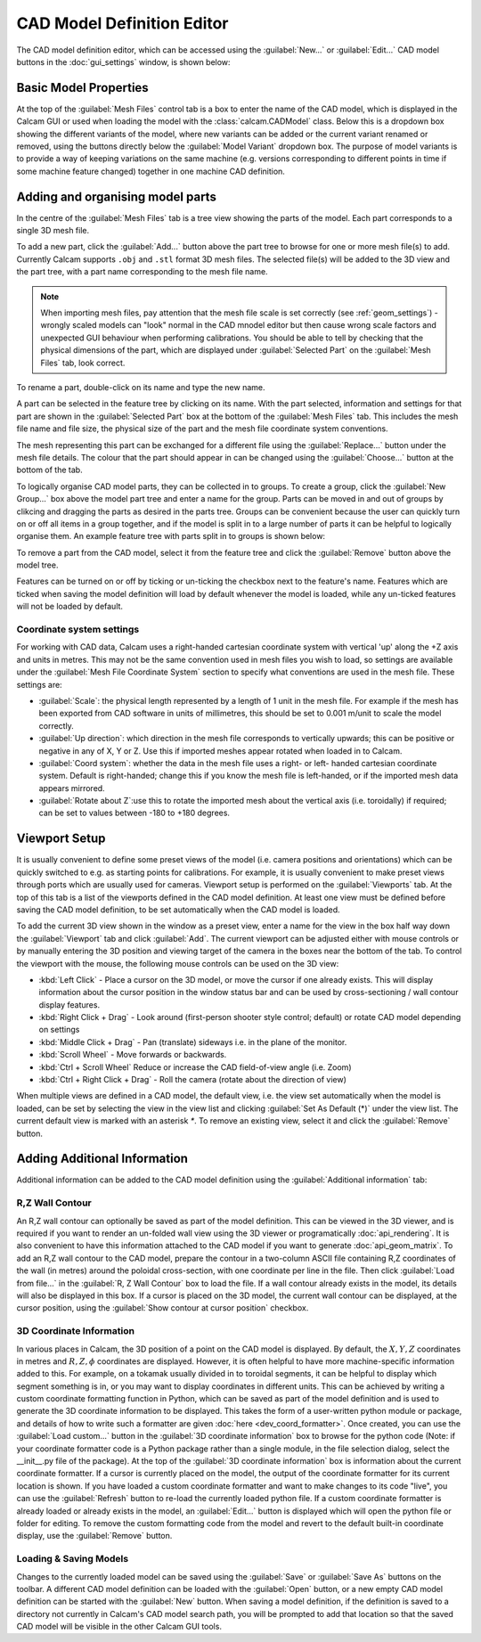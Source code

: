 ===========================
CAD Model Definition Editor
===========================

The CAD model definition editor, which can be accessed using the :guilabel:`New...` or :guilabel:`Edit...` CAD model buttons in the :doc:`gui_settings` window, is shown below:

.. image:: images/screenshots/cad_edit_annotated.png
   :alt: CAD editor window screenshot

Basic Model Properties
~~~~~~~~~~~~~~~~~~~~~~
At the top of the :guilabel:`Mesh Files` control tab is a box to enter the name of the CAD model, which is displayed in the Calcam GUI or used when loading the model with the :class:`calcam.CADModel` class. Below this is a dropdown box showing the different variants of the model, where new variants can be added or the current variant renamed or removed, using the buttons directly below the :guilabel:`Model Variant` dropdown box. The purpose of model variants is to provide a way of keeping variations on the same machine (e.g. versions corresponding to different points in time if some machine feature changed) together in one machine CAD definition.

Adding and organising model parts
~~~~~~~~~~~~~~~~~~~~~~~~~~~~~~~~~
In the centre of the :guilabel:`Mesh Files` tab is a tree view showing the parts of the model. Each part corresponds to a single 3D mesh file.

To add a new part, click the :guilabel:`Add...` button above the part tree to browse for one or more mesh file(s) to add. Currently Calcam supports ``.obj`` and ``.stl`` format 3D mesh files. The selected file(s) will be added to the 3D view and the part tree, with a part name corresponding to the mesh file name.

.. note::
    When importing mesh files, pay attention that the mesh file scale is set correctly (see :ref:`geom_settings`) - wrongly scaled models can "look" normal in the CAD mnodel editor but then cause wrong scale factors and unexpected GUI behaviour when performing calibrations. You should be able to tell by checking that the physical dimensions of the part, which are displayed under :guilabel:`Selected Part` on the :guilabel:`Mesh Files` tab, look correct.


To rename a part, double-click on its name and type the new name.

A part can be selected in the feature tree by clicking on its name. With the part selected, information and settings for that part are shown in the :guilabel:`Selected Part` box at the bottom of the :guilabel:`Mesh Files` tab. This includes the mesh file name and file size, the physical size of the part and the mesh file coordinate system conventions.

The mesh representing this part can be exchanged for a different file using the :guilabel:`Replace...` button under the mesh file details. The colour that the part should appear in can be changed using the :guilabel:`Choose...` button at the bottom of the tab.

To logically organise CAD model parts, they can be collected in to groups. To create a group, click the :guilabel:`New Group...` box above the model part tree and enter a name for the group. Parts can be moved in and out of groups by clikcing and dragging the parts as desired in the parts tree. Groups can be convenient because the user can quickly turn on or off all items in a group together, and if the model is split in to a large number of parts it can be helpful to logically organise them. An example feature tree with parts split in to groups is shown below:

.. image:: images/screenshots/model_parts_grouped.png
   :alt: Grouped CAD model parts

To remove a part from the CAD model, select it from the feature tree and click the :guilabel:`Remove` button above the model tree.

Features can be turned on or off by ticking or un-ticking the checkbox next to the feature's name. Features which are ticked when saving the model definition will load by default whenever the model is loaded, while any un-ticked features will not be loaded by default.

.. _geom_settings:

Coordinate system settings
**************************
For working with CAD data, Calcam uses a right-handed cartesian coordinate system with vertical 'up' along the +Z axis and units in metres. This may not be the same convention used in mesh files you wish to load, so settings are available under the :guilabel:`Mesh File Coordinate System` section to specify what conventions are used in the mesh file. These settings are:

- :guilabel:`Scale`: the physical length represented by a length of 1 unit in the mesh file. For example if the mesh has been exported from CAD software in units of millimetres, this should be set to 0.001 m/unit to scale the model correctly.
- :guilabel:`Up direction`: which direction in the mesh file corresponds to vertically upwards; this can be positive or negative in any of X, Y or Z. Use this if imported meshes appear rotated when loaded in to Calcam.
- :guilabel:`Coord system`: whether the data in the mesh file uses a right- or left- handed cartesian coordinate system. Default is right-handed; change this if you know the mesh file is left-handed, or if the imported mesh data appears mirrored.
- :guilabel:`Rotate about Z`:use this to rotate the imported mesh about the vertical axis (i.e. toroidally) if required; can be set to values between -180 to +180 degrees.



Viewport Setup
~~~~~~~~~~~~~~
It is usually convenient to define some preset views of the model (i.e. camera positions and orientations) which can be quickly switched to e.g. as starting points for calibrations. For example, it is usually convenient to make preset views through ports which are usually used for cameras. Viewport setup is performed on the :guilabel:`Viewports` tab. At the top of this tab is a list of the viewports defined in the CAD model definition. At least one view must be defined before saving the CAD model definition, to be set automatically when the CAD model is loaded.

To add the current 3D view shown in the window as a preset view, enter a name for the view in the box half way down the :guilabel:`Viewport` tab and click :guilabel:`Add`. The current viewport can be adjusted either with mouse controls or by manually entering the 3D position and viewing target of the camera in the boxes near the bottom of the tab. To control the viewport with the mouse, the following mouse controls can be used on the 3D view:

- :kbd:`Left Click` - Place a cursor on the 3D model, or move the cursor if one already exists. This will display information about the cursor position in the window status bar and can be used by cross-sectioning / wall contour display features.
- :kbd:`Right Click + Drag` - Look around (first-person shooter style control; default) or rotate CAD model depending on settings
- :kbd:`Middle Click + Drag` - Pan (translate) sideways i.e. in the plane of the monitor.
- :kbd:`Scroll Wheel` - Move forwards or backwards.
- :kbd:`Ctrl + Scroll Wheel` Reduce or increase the CAD field-of-view angle (i.e. Zoom)
- :kbd:`Ctrl + Right Click + Drag` - Roll the camera (rotate about the direction of view)

When multiple views are defined in a CAD model, the default view, i.e. the view set automatically when the model is loaded, can be set by selecting the view in the view list and clicking :guilabel:`Set As Default (*)` under the view list. The current default view is marked with an asterisk `*`. To remove an existing view, select it and click the :guilabel:`Remove` button.


Adding Additional Information
~~~~~~~~~~~~~~~~~~~~~~~~~~~~~
Additional information can be added to the CAD model definition using the :guilabel:`Additional information` tab:

.. _wall_contour:

R,Z Wall Contour
****************
An R,Z wall contour can optionally be saved as part of the model definition. This can be viewed in the 3D viewer, and is required if you want to render an un-folded wall view using the 3D viewer or programatically :doc:`api_rendering`. It is also convenient to have this information attached to the CAD model if you want to generate :doc:`api_geom_matrix`. To add an R,Z wall contour to the CAD model, prepare the contour in a two-column ASCII file containing R,Z coordinates of the wall (in metres) around the poloidal cross-section, with one coordinate per line in the file. Then click :guilabel:`Load from file...` in the :guilabel:`R, Z Wall Contour` box to load the file. If a wall contour already exists in the model, its details will also be displayed in this box. If a cursor is placed on the 3D model, the current wall contour can be displayed, at the cursor position, using the :guilabel:`Show contour at cursor position` checkbox.

3D Coordinate Information
*************************
In various places in Calcam, the 3D position of a point on the CAD model is displayed. By default, the :math:`X,Y,Z` coordinates in metres and :math:`R,Z,\phi` coordinates are displayed. However, it is often helpful to have more machine-specific information added to this. For example, on a tokamak usually divided in to toroidal segments, it can be helpful to display which segment something is in, or you may want to display coordinates in different units. This can be achieved by writing a custom coordinate formatting function in Python, which can be saved as part of the model definition and is used to generate the 3D coordinate information to be displayed. This takes the form of a user-written python module or package, and details of how to write such a formatter are given :doc:`here <dev_coord_formatter>`. Once created, you can use the :guilabel:`Load custom...` button in the :guilabel:`3D coordinate information` box to browse for the python code (Note: if your coordinate formatter code is a Python package rather than a single module, in the file selection dialog, select the __init__.py file of the package). At the top of the :guilabel:`3D coordinate information` box is information about the current coordinate formatter. If a cursor is currently placed on the model, the output of the coordinate formatter for its current location is shown. If you have loaded a custom coordinate formatter and want to make changes to its code "live", you can use the :guilabel:`Refresh` button to re-load the currently loaded python file. If a custom coordinate formatter is already loaded or already exists in the model, an :guilabel:`Edit...` button is displayed which will open the python file or folder for editing. To remove the custom formatting code from the model and revert to the default built-in coordinate display, use the :guilabel:`Remove` button.

Loading & Saving Models
***********************
Changes to the currently loaded model can be saved using the :guilabel:`Save` or :guilabel:`Save As` buttons on the toolbar. A different CAD model definition can be loaded with the :guilabel:`Open` button, or a new empty CAD model definition can be started with the :guilabel:`New` button. When saving a model definition, if the definition is saved to a directory not currently in Calcam's CAD model search path, you will be prompted to add that location so that the saved CAD model will be visible in the other Calcam GUI tools.


